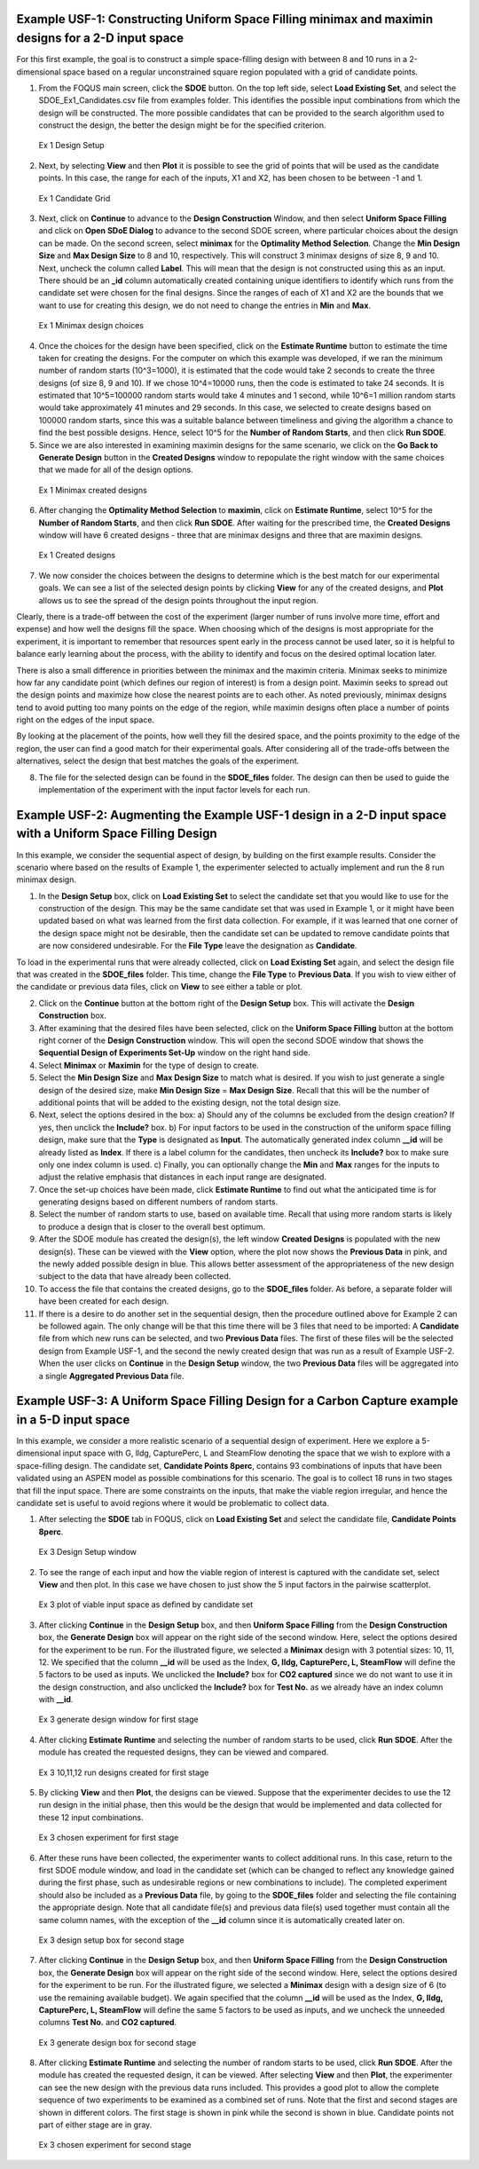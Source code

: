Example USF-1: Constructing Uniform Space Filling minimax and maximin designs for a 2-D input space
---------------------------------------------------------------------------------------------------

For this first example, the goal is to construct a simple space-filling design with between 8 and 10 runs in a 2-dimensional space based on a regular unconstrained square region populated with a grid of candidate points. 

1. From the FOQUS main screen, click the **SDOE** button. On the top left side, select **Load Existing Set**, and select the SDOE_Ex1_Candidates.csv file from examples folder. This identifies the possible input combinations from which the design will be constructed. The more possible candidates that can be provided to the search algorithm used to construct the design, the better the design might be for the specified criterion. 

.. figure:: figs/6-SS1.png
   :alt: Home Screen
   :name: fig.6-SS1
   
   Ex 1 Design Setup
   
2. Next, by selecting **View** and then **Plot** it is possible to see the grid of points that will be used as the candidate points. In this case, the range for each of the inputs, X1 and X2, has been chosen to be between -1 and 1.

.. figure:: figs/6-SS2.png
   :alt: Home Screen
   :name: fig.6-SS2
   
   Ex 1 Candidate Grid
   
3. Next, click on **Continue** to advance to the **Design Construction** Window, and then select **Uniform Space Filling** and click on **Open SDoE Dialog** to advance to the second SDOE screen, where particular choices about the design can be made. On the second screen, select **minimax** for the **Optimality Method Selection**. Change the **Min Design Size** and **Max Design Size** to 8 and 10, respectively. This will construct 3 minimax designs of size 8, 9 and 10. Next, uncheck the column called **Label**. This will mean that the design is not constructed using this as an input.  There should be an **_id** column automatically created containing unique identifiers to identify which runs from the candidate set were chosen for the final designs. Since the ranges of each of X1 and X2 are the bounds that we want to use for creating this design, we do not need to change the entries in **Min** and **Max**.

.. figure:: figs/6-SS3.png
   :alt: Home Screen
   :name: fig.6-SS3
   
   Ex 1 Minimax design choices
   
4. Once the choices for the design have been specified, click on the **Estimate Runtime** button to estimate the time taken for creating the designs. For the computer on which this example was developed, if we ran the minimum number of random starts (10^3=1000), it is estimated that the code would take 2 seconds to create the three designs (of size 8, 9 and 10). If we chose 10^4=10000 runs, then the code is estimated to take 24 seconds. It is estimated that 10^5=100000 random starts would take 4 minutes and 1 second, while 10^6=1 million random starts would take approximately 41 minutes and 29 seconds. In this case, we selected to create designs based on 100000 random starts, since this was a suitable balance between timeliness and giving the algorithm a chance to find the best possible designs. Hence, select 10^5 for the **Number of Random Starts**, and then click **Run SDOE**.  

5. Since we are also interested in examining maximin designs for the same scenario, we click on the **Go Back to Generate Design** button in the **Created Designs** window to repopulate the right window with the same choices that we made for all of the design options.

.. figure:: figs/6-SS4.png
   :alt: Home Screen
   :name: fig.6-SS4
   
   Ex 1 Minimax created designs
   
6. After changing the  **Optimality Method Selection** to **maximin**, click on **Estimate Runtime**, select 10^5 for the **Number of Random Starts**, and then click **Run SDOE**. After waiting for the prescribed time, the **Created Designs** window will have 6 created designs - three that are minimax designs and three that are maximin designs.

.. figure:: figs/6-SS5.png
   :alt: Home Screen
   :name: fig.6-SS5
   
   Ex 1 Created designs
   
7. We now consider the choices between the designs to determine which is the best match for our experimental goals. We can see a list of the selected design points by clicking **View** for any of the created designs, and **Plot** allows us to see the spread of the design points throughout the input region. 

Clearly, there is a trade-off between the cost of the experiment (larger number of runs involve more time, effort and expense) and how well the designs fill the space. When choosing which of the designs is most appropriate for the experiment, it is important to remember that resources spent early in the process cannot be used later, so it is helpful to balance early learning about the process, with the ability to identify and focus on the desired optimal location later.

There is also a small difference in priorities between the minimax and the maximin criteria. Minimax seeks to minimize how far any candidate point (which defines our region of interest) is from a design point. Maximin seeks to spread out the design points and maximize how close the nearest points are to each other. As noted previously, minimax designs tend to avoid putting too many points on the edge of the region, while maximin designs often place a number of points right on the edges of the input space. 

By looking at the placement of the points, how well they fill the desired space, and the points proximity to the edge of the region, the user can find a good match for their experimental goals. After considering all of the trade-offs between the alternatives, select the design that best matches the goals of the experiment.

8. The file for the selected design can be found in the **SDOE_files** folder. The design can then be used to guide the implementation of the experiment with the input factor levels for each run.

Example USF-2: Augmenting the Example USF-1 design in a 2-D input space with a Uniform Space Filling Design
-----------------------------------------------------------------------------------------------------------

In this example, we consider the sequential aspect of design, by building on the first example results. Consider the scenario where based on the results of Example 1, the experimenter selected to actually implement and run the 8 run minimax design.

1. In the **Design Setup** box, click on **Load Existing Set** to select the candidate set that you would like to use for the construction of the design. This may be the same candidate set that was used in Example 1, or it might have been updated based on what was learned from the first data collection. For example, if it was learned that one corner of the design space might not be desirable, then the candidate set can be updated to remove candidate points that are now considered undesirable. For the **File Type** leave the designation as **Candidate**.

To load in the experimental runs that were already collected, click on **Load Existing Set** again, and select the design file that was created in the  **SDOE_files** folder. This time, change the **File Type** to **Previous Data**. If you wish to view either of the candidate or previous data files, click on **View** to see either a table or plot.

2. Click on the **Continue** button at the bottom right of the **Design Setup** box. This will activate the **Design Construction** box.

3. After examining that the desired files have been selected, click on the **Uniform Space Filling** button at the bottom right corner of the **Design Construction** window. This will open the second SDOE window that shows the **Sequential Design of Experiments Set-Up** window on the right hand side.

4. Select **Minimax** or **Maximin** for the type of design to create.

5. Select the **Min Design Size** and **Max Design Size** to match what is desired. If you wish to just generate a single design of the desired size, make **Min Design Size** = **Max Design Size**. Recall that this will be the number of additional points that will be added to the existing design, not the total design size.

6. Next, select the options desired in the box: a) Should any of the columns be excluded from the design creation? If yes, then unclick the **Include?** box.  b) For input factors to be used in the construction of the uniform space filling design, make sure that the **Type** is designated as **Input**. The automatically generated index column **__id** will be already listed as **Index**. If there is a label column for the candidates, then uncheck its **Include?** box to make sure only one index column is used.  c) Finally, you can optionally change the **Min** and **Max** ranges for the inputs to adjust the relative emphasis that distances in each input range are designated.

7. Once the set-up choices have been made, click **Estimate Runtime** to find out what the anticipated time is for generating designs based on different numbers of random starts.

8. Select the number of random starts to use, based on available time. Recall that using more random starts is likely to produce a design that is closer to the overall best optimum.

9. After the SDOE module has created the design(s), the left window **Created Designs** is populated with the new design(s). These can be viewed with the **View** option, where the plot now shows the **Previous Data** in pink, and the newly added possible design in blue. This allows better assessment of the appropriateness of the new design subject to the data that have already been collected.

10. To access the file that contains the created designs, go to the **SDOE_files** folder. As before, a separate folder will have been created for each design.

11. If there is a desire to do another set in the sequential design, then the procedure outlined above for Example 2 can be followed again. The only change will be that this time there will be 3 files that need to be imported: A **Candidate** file from which new runs can be selected, and two **Previous Data** files. The first of these files will be the selected design from Example USF-1, and the second the newly created design that was run as a result of Example USF-2. When the user clicks on **Continue** in the **Design Setup** window, the two **Previous Data** files will be aggregated into a single **Aggregated Previous Data** file.

Example USF-3: A Uniform Space Filling Design for a Carbon Capture example in a 5-D input space
-----------------------------------------------------------------------------------------------

In this example, we consider a more realistic scenario of a sequential design of experiment. Here we explore a 5-dimensional input space with G, lldg, CapturePerc, L and SteamFlow denoting the space that we wish to explore with a space-filling design. The candidate set, **Candidate Points 8perc**, contains 93 combinations of inputs that have been validated using an ASPEN model as possible combinations for this scenario. The goal is to collect 18 runs in two stages that fill the input space. There are some constraints on the inputs, that make the viable region irregular, and hence the candidate set is useful to avoid regions where it would be problematic to collect data.

1. After selecting the **SDOE** tab in FOQUS, click on **Load Existing Set** and select the candidate file, **Candidate Points 8perc**. 

.. figure:: figs/8-SS1.png
   :alt: Home Screen
   :name: fig.8-SS1
   
   Ex 3 Design Setup window
   
2. To see the range of each input and how the viable region of interest is captured with the candidate set, select **View** and then plot. In this case we have chosen to just show the 5 input factors in the pairwise scatterplot.

.. figure:: figs/8-SS2.png
   :alt: Home Screen
   :name: fig.8-SS2
   
   Ex 3 plot of viable input space as defined by candidate set
   
3. After clicking **Continue** in the **Design Setup** box, and then **Uniform Space Filling** from the **Design Construction** box, the **Generate Design** box will appear on the right side of the second window. Here, select the options desired for the experiment to be run. For the illustrated figure, we selected a **Minimax** design with 3 potential sizes: 10, 11, 12. We specified that the column **__id** will be used as the Index, **G, lldg, CapturePerc, L, SteamFlow** will define the 5 factors to be used as inputs. We unclicked the **Include?** box for **CO2 captured** since we do not want to use it in the design construction, and also unclicked the **Include?** box for **Test No.** as we already have an index column with **__id**.

.. figure:: figs/8-SS3.png
   :alt: Home Screen
   :name: fig.8-SS3
   
   Ex 3 generate design window for first stage
   
4. After clicking **Estimate Runtime** and selecting the number of random starts to be used, click **Run SDOE**. After the module has created the requested designs, they can be viewed and compared.

.. figure:: figs/8-SS4.png
   :alt: Home Screen
   :name: fig.8-SS4
   
   Ex 3 10,11,12 run designs created for first stage
   
5. By clicking **View** and then **Plot**, the designs can be viewed. Suppose that the experimenter decides to use the 12 run design in the initial phase, then this would be the design that would be implemented and data collected for these 12 input combinations.

.. figure:: figs/8-SS5.png
   :alt: Home Screen
   :name: fig.8-SS5
   
   Ex 3 chosen experiment for first stage
   
6. After these runs have been collected, the experimenter wants to collect additional runs. In this case, return to the first SDOE module window, and load in the candidate set (which can be changed to reflect any knowledge gained during the first phase, such as undesirable regions or new combinations to include). The completed experiment should also be included as a **Previous Data** file, by going to the **SDOE_files** folder and selecting the file containing the appropriate design. Note that all candidate file(s) and previous data file(s) used together must contain all the same column names, with the exception of the **__id** column since it is automatically created later on. 

.. figure:: figs/8-SS6.png
   :alt: Home Screen
   :name: fig.8-SS6
   
   Ex 3 design setup box for second stage
   
7. After clicking **Continue** in the **Design Setup** box, and then **Uniform Space Filling** from the **Design Construction** box, the **Generate Design** box will appear on the right side of the second window. Here, select the options desired for the experiment to be run. For the illustrated figure, we selected a **Minimax** design with a design size of 6 (to use the remaining available budget). We again specified that the column **__id** will be used as the Index, **G, lldg, CapturePerc, L, SteamFlow** will define the same 5 factors to be used as inputs, and we uncheck the unneeded columns **Test No.** and **CO2 captured**. 

.. figure:: figs/8-SS7.png
   :alt: Home Screen
   :name: fig.8-SS7
   
   Ex 3 generate design box for second stage
   
8. After clicking **Estimate Runtime** and selecting the number of random starts to be used, click **Run SDOE**. After the module has created the requested design, it can be viewed. After selecting **View** and then **Plot**, the experimenter can see the new design with the previous data runs included. This provides a good plot to allow the complete sequence of two experiments to be examined as a combined set of runs. Note that the first and second stages are shown in different colors. The first stage is shown in pink while the second is shown in blue. Candidate points not part of either stage are in gray. 

.. figure:: figs/8-SS8.png
   :alt: Home Screen
   :name: fig.8-SS8
   
   Ex 3 chosen experiment for second stage  

